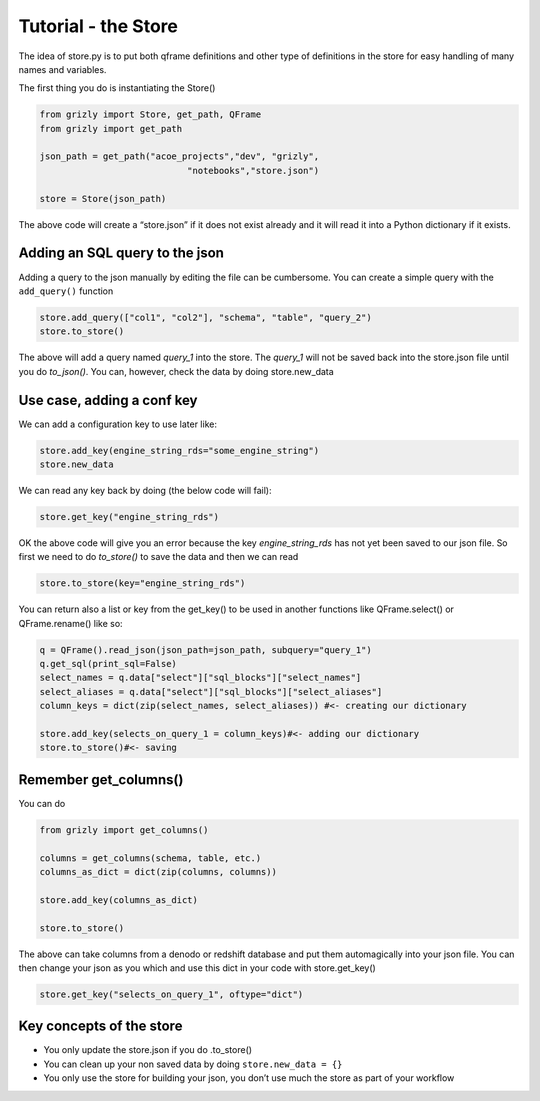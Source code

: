 
Tutorial - the Store
--------------------

The idea of store.py is to put both qframe definitions and other type of
definitions in the store for easy handling of many names and variables.

The first thing you do is instantiating the Store()

.. code:: ipython3

    from grizly import Store, get_path, QFrame
    from grizly import get_path
    
    json_path = get_path("acoe_projects","dev", "grizly",
                                "notebooks","store.json")
    
    store = Store(json_path)

The above code will create a “store.json” if it does not exist already
and it will read it into a Python dictionary if it exists.

Adding an SQL query to the json
~~~~~~~~~~~~~~~~~~~~~~~~~~~~~~~

Adding a query to the json manually by editing the file can be
cumbersome. You can create a simple query with the ``add_query()``
function

.. code:: ipython3

    store.add_query(["col1", "col2"], "schema", "table", "query_2")
    store.to_store()

The above will add a query named *query_1* into the store. The *query_1*
will not be saved back into the store.json file until you do
*to_json()*. You can, however, check the data by doing store.new_data

Use case, adding a conf key
~~~~~~~~~~~~~~~~~~~~~~~~~~~

We can add a configuration key to use later like:

.. code:: ipython3

    store.add_key(engine_string_rds="some_engine_string")
    store.new_data

We can read any key back by doing (the below code will fail):

.. code:: ipython3

    store.get_key("engine_string_rds")

OK the above code will give you an error because the key
*engine_string_rds* has not yet been saved to our json file. So first we
need to do *to_store()* to save the data and then we can read

.. code:: ipython3

    store.to_store(key="engine_string_rds")

You can return also a list or key from the get_key() to be used in
another functions like QFrame.select() or QFrame.rename() like so:

.. code:: ipython3

    q = QFrame().read_json(json_path=json_path, subquery="query_1")
    q.get_sql(print_sql=False)
    select_names = q.data["select"]["sql_blocks"]["select_names"]
    select_aliases = q.data["select"]["sql_blocks"]["select_aliases"]
    column_keys = dict(zip(select_names, select_aliases)) #<- creating our dictionary
    
    store.add_key(selects_on_query_1 = column_keys)#<- adding our dictionary
    store.to_store()#<- saving

Remember get_columns()
~~~~~~~~~~~~~~~~~~~~~~

You can do

.. code:: python

   from grizly import get_columns()

   columns = get_columns(schema, table, etc.)
   columns_as_dict = dict(zip(columns, columns))

   store.add_key(columns_as_dict)

   store.to_store()

The above can take columns from a denodo or redshift database and put
them automagically into your json file. You can then change your json as
you which and use this dict in your code with store.get_key()

.. code:: ipython3

    store.get_key("selects_on_query_1", oftype="dict")

Key concepts of the store
~~~~~~~~~~~~~~~~~~~~~~~~~

-  You only update the store.json if you do .to_store()
-  You can clean up your non saved data by doing ``store.new_data = {}``
-  You only use the store for building your json, you don’t use much the
   store as part of your workflow
